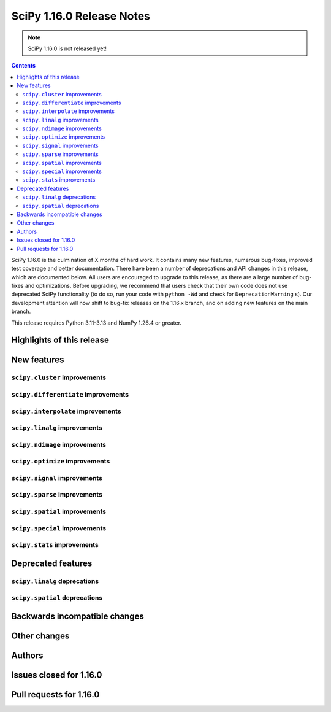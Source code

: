 ==========================
SciPy 1.16.0 Release Notes
==========================

.. note:: SciPy 1.16.0 is not released yet!

.. contents::

SciPy 1.16.0 is the culmination of X months of hard work. It contains
many new features, numerous bug-fixes, improved test coverage and better
documentation. There have been a number of deprecations and API changes
in this release, which are documented below. All users are encouraged to
upgrade to this release, as there are a large number of bug-fixes and
optimizations. Before upgrading, we recommend that users check that
their own code does not use deprecated SciPy functionality (to do so,
run your code with ``python -Wd`` and check for ``DeprecationWarning`` s).
Our development attention will now shift to bug-fix releases on the
1.16.x branch, and on adding new features on the main branch.

This release requires Python 3.11-3.13 and NumPy 1.26.4 or greater.


**************************
Highlights of this release
**************************


************
New features
************

``scipy.cluster`` improvements
==============================


``scipy.differentiate`` improvements
====================================


``scipy.interpolate`` improvements
==================================


``scipy.linalg`` improvements
=============================


``scipy.ndimage`` improvements
==============================


``scipy.optimize`` improvements
===============================


``scipy.signal`` improvements
=============================


``scipy.sparse`` improvements
=============================


``scipy.spatial`` improvements
==============================


``scipy.special`` improvements
==============================


``scipy.stats`` improvements
============================



*******************
Deprecated features
*******************

``scipy.linalg`` deprecations
=============================


``scipy.spatial`` deprecations
==============================



******************************
Backwards incompatible changes
******************************

*************
Other changes
*************



*******
Authors
*******



************************
Issues closed for 1.16.0
************************


************************
Pull requests for 1.16.0
************************


